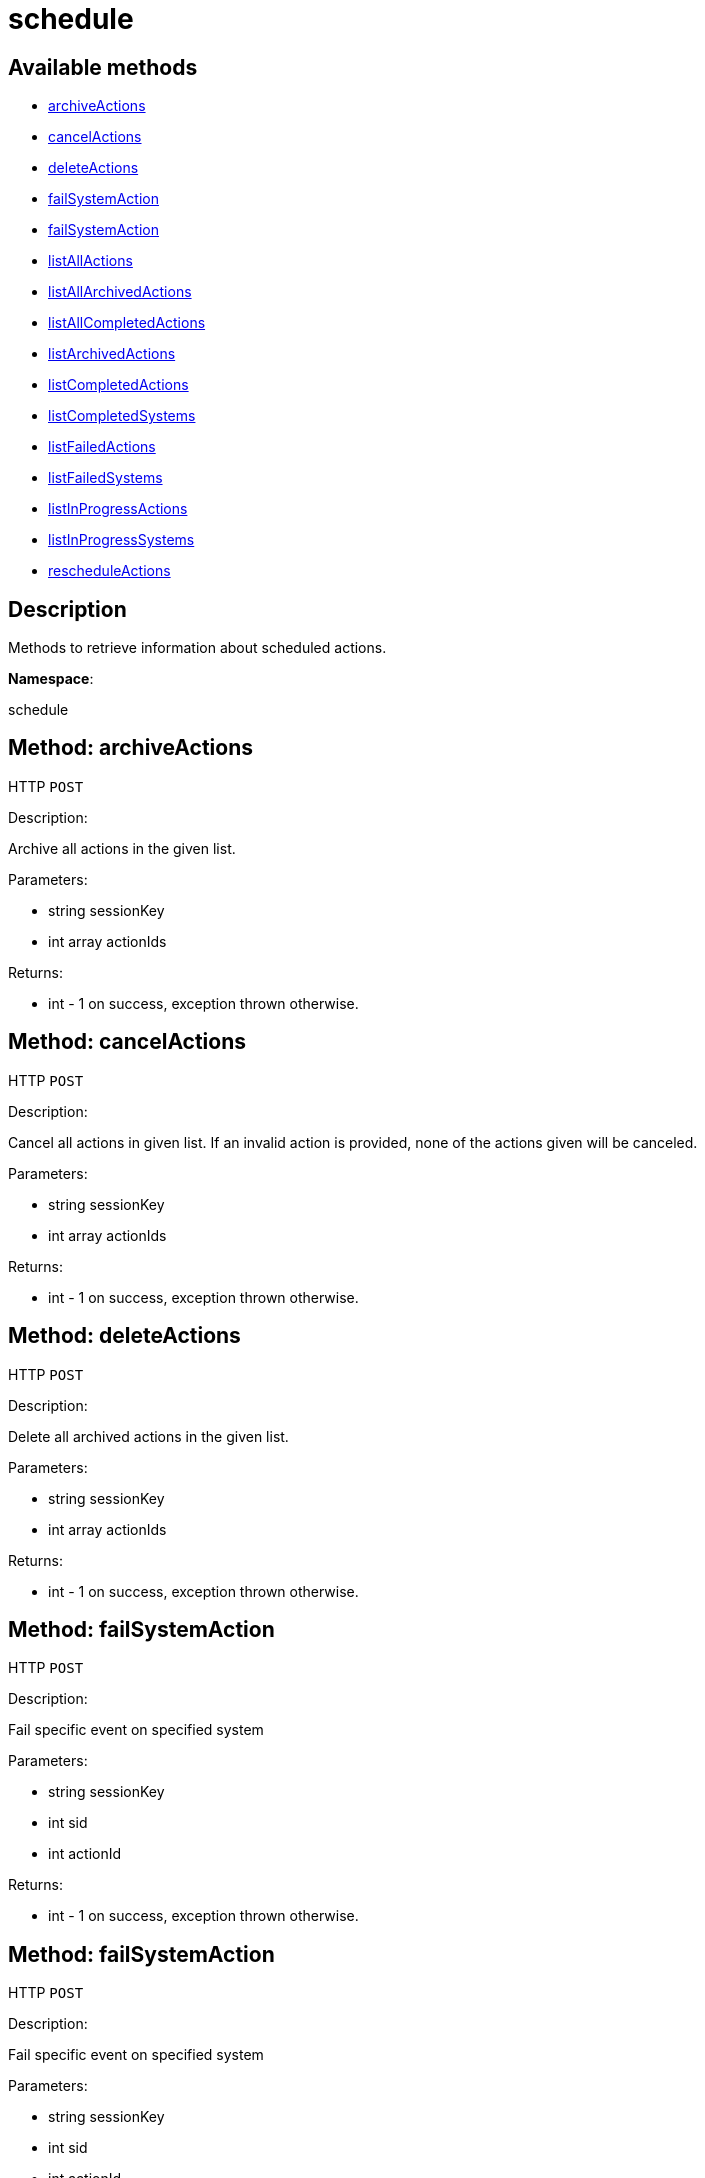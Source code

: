 [#apidoc-schedule]
= schedule


== Available methods

* <<apidoc-schedule-archiveActions-1237278408,archiveActions>>
* <<apidoc-schedule-cancelActions-782193817,cancelActions>>
* <<apidoc-schedule-deleteActions-404179929,deleteActions>>
* <<apidoc-schedule-failSystemAction-821380386,failSystemAction>>
* <<apidoc-schedule-failSystemAction-1525969940,failSystemAction>>
* <<apidoc-schedule-listAllActions-1139386530,listAllActions>>
* <<apidoc-schedule-listAllArchivedActions-1565583350,listAllArchivedActions>>
* <<apidoc-schedule-listAllCompletedActions-1222836602,listAllCompletedActions>>
* <<apidoc-schedule-listArchivedActions-2060388274,listArchivedActions>>
* <<apidoc-schedule-listCompletedActions-394663898,listCompletedActions>>
* <<apidoc-schedule-listCompletedSystems-1425779301,listCompletedSystems>>
* <<apidoc-schedule-listFailedActions-1961696565,listFailedActions>>
* <<apidoc-schedule-listFailedSystems-270945456,listFailedSystems>>
* <<apidoc-schedule-listInProgressActions-222334045,listInProgressActions>>
* <<apidoc-schedule-listInProgressSystems-1251179843,listInProgressSystems>>
* <<apidoc-schedule-rescheduleActions-428307539,rescheduleActions>>

== Description

Methods to retrieve information about scheduled actions.

*Namespace*:

schedule


[#apidoc-schedule-archiveActions-1237278408]
== Method: archiveActions

HTTP `POST`

Description:

Archive all actions in the given list.




Parameters:

* [.string]#string#  sessionKey
 
* [.array]#int array#  actionIds
 

Returns:

* [.int]#int#  - 1 on success, exception thrown otherwise.
 



[#apidoc-schedule-cancelActions-782193817]
== Method: cancelActions

HTTP `POST`

Description:

Cancel all actions in given list. If an invalid action is provided,
 none of the actions given will be canceled.




Parameters:

* [.string]#string#  sessionKey
 
* [.array]#int array#  actionIds
 

Returns:

* [.int]#int#  - 1 on success, exception thrown otherwise.
 



[#apidoc-schedule-deleteActions-404179929]
== Method: deleteActions

HTTP `POST`

Description:

Delete all archived actions in the given list.




Parameters:

* [.string]#string#  sessionKey
 
* [.array]#int array#  actionIds
 

Returns:

* [.int]#int#  - 1 on success, exception thrown otherwise.
 



[#apidoc-schedule-failSystemAction-821380386]
== Method: failSystemAction

HTTP `POST`

Description:

Fail specific event on specified system




Parameters:

* [.string]#string#  sessionKey
 
* [.int]#int#  sid
 
* [.int]#int#  actionId
 

Returns:

* [.int]#int#  - 1 on success, exception thrown otherwise.
 



[#apidoc-schedule-failSystemAction-1525969940]
== Method: failSystemAction

HTTP `POST`

Description:

Fail specific event on specified system




Parameters:

* [.string]#string#  sessionKey
 
* [.int]#int#  sid
 
* [.int]#int#  actionId
 
* [.string]#string#  message
 

Returns:

* [.int]#int#  - 1 on success, exception thrown otherwise.
 



[#apidoc-schedule-listAllActions-1139386530]
== Method: listAllActions

HTTP `GET`

Description:

Returns a list of all actions.  This includes completed, in progress,
 failed and archived actions.




Parameters:

* [.string]#string#  sessionKey
 

Returns:

* [.array]#array# :
   * [.struct]#struct#  action
** [.int]#int#  "id" - action ID
** [.string]#string#  "name" - action name
** [.string]#string#  "type" - action type
** [.string]#string#  "scheduler" - the user that scheduled the action (optional)
** [.dateTime.iso8601]#dateTime.iso8601#  "earliest" - the earliest date and time the action
   will be performed
** [.int]#int#  "prerequisite" - ID of the prerequisite action (optional)
** [.int]#int#  "completedSystems" - number of systems that completed the action
** [.int]#int#  "failedSystems" - number of systems that failed the action
** [.int]#int#  "inProgressSystems" - number of systems that are in progress
 
 



[#apidoc-schedule-listAllArchivedActions-1565583350]
== Method: listAllArchivedActions

HTTP `GET`

Description:

Returns a list of actions that have been archived.




Parameters:

* [.string]#string#  sessionKey
 

Returns:

* [.array]#array# :
   * [.struct]#struct#  action
** [.int]#int#  "id" - action ID
** [.string]#string#  "name" - action name
** [.string]#string#  "type" - action type
** [.string]#string#  "scheduler" - the user that scheduled the action (optional)
** [.dateTime.iso8601]#dateTime.iso8601#  "earliest" - the earliest date and time the action
   will be performed
** [.int]#int#  "prerequisite" - ID of the prerequisite action (optional)
** [.int]#int#  "completedSystems" - number of systems that completed the action
** [.int]#int#  "failedSystems" - number of systems that failed the action
** [.int]#int#  "inProgressSystems" - number of systems that are in progress
 
 



[#apidoc-schedule-listAllCompletedActions-1222836602]
== Method: listAllCompletedActions

HTTP `GET`

Description:

Returns a list of actions that have been completed.




Parameters:

* [.string]#string#  sessionKey
 

Returns:

* [.array]#array# :
   * [.struct]#struct#  action
** [.int]#int#  "id" - action ID
** [.string]#string#  "name" - action name
** [.string]#string#  "type" - action type
** [.string]#string#  "scheduler" - the user that scheduled the action (optional)
** [.dateTime.iso8601]#dateTime.iso8601#  "earliest" - the earliest date and time the action
   will be performed
** [.int]#int#  "prerequisite" - ID of the prerequisite action (optional)
** [.int]#int#  "completedSystems" - number of systems that completed the action
** [.int]#int#  "failedSystems" - number of systems that failed the action
** [.int]#int#  "inProgressSystems" - number of systems that are in progress
 
 



[#apidoc-schedule-listArchivedActions-2060388274]
== Method: listArchivedActions

HTTP `GET`

Description:

Returns a list of actions that have been archived.




Parameters:

* [.string]#string#  sessionKey
 

Returns:

* [.array]#array# :
   * [.struct]#struct#  action
** [.int]#int#  "id" - action ID
** [.string]#string#  "name" - action name
** [.string]#string#  "type" - action type
** [.string]#string#  "scheduler" - the user that scheduled the action (optional)
** [.dateTime.iso8601]#dateTime.iso8601#  "earliest" - the earliest date and time the action
   will be performed
** [.int]#int#  "prerequisite" - ID of the prerequisite action (optional)
** [.int]#int#  "completedSystems" - number of systems that completed the action
** [.int]#int#  "failedSystems" - number of systems that failed the action
** [.int]#int#  "inProgressSystems" - number of systems that are in progress
 
 



[#apidoc-schedule-listCompletedActions-394663898]
== Method: listCompletedActions

HTTP `GET`

Description:

Returns a list of actions that have completed successfully.




Parameters:

* [.string]#string#  sessionKey
 

Returns:

* [.array]#array# :
   * [.struct]#struct#  action
** [.int]#int#  "id" - action ID
** [.string]#string#  "name" - action name
** [.string]#string#  "type" - action type
** [.string]#string#  "scheduler" - the user that scheduled the action (optional)
** [.dateTime.iso8601]#dateTime.iso8601#  "earliest" - the earliest date and time the action
   will be performed
** [.int]#int#  "prerequisite" - ID of the prerequisite action (optional)
** [.int]#int#  "completedSystems" - number of systems that completed the action
** [.int]#int#  "failedSystems" - number of systems that failed the action
** [.int]#int#  "inProgressSystems" - number of systems that are in progress
 
 



[#apidoc-schedule-listCompletedSystems-1425779301]
== Method: listCompletedSystems

HTTP `GET`

Description:

Returns a list of systems that have completed a specific action.




Parameters:

* [.string]#string#  sessionKey
 
* [.int]#int#  actionId
 

Returns:

* [.array]#array# :
   * [.struct]#struct#  system
** [.int]#int#  "server_id"
** [.string]#string#  "server_name" - server name
** [.string]#string#  "base_channel" - base channel used by the server
** [.dateTime.iso8601]#dateTime.iso8601#  "timestamp" - the time the action was completed
** [.string]#string#  "message" - optional message containing details
   on the execution of the action.  For example, if the action failed,
   this will contain the failure text.
 
 



[#apidoc-schedule-listFailedActions-1961696565]
== Method: listFailedActions

HTTP `GET`

Description:

Returns a list of actions that have failed.




Parameters:

* [.string]#string#  sessionKey
 

Returns:

* [.array]#array# :
   * [.struct]#struct#  action
** [.int]#int#  "id" - action ID
** [.string]#string#  "name" - action name
** [.string]#string#  "type" - action type
** [.string]#string#  "scheduler" - the user that scheduled the action (optional)
** [.dateTime.iso8601]#dateTime.iso8601#  "earliest" - the earliest date and time the action
   will be performed
** [.int]#int#  "prerequisite" - ID of the prerequisite action (optional)
** [.int]#int#  "completedSystems" - number of systems that completed the action
** [.int]#int#  "failedSystems" - number of systems that failed the action
** [.int]#int#  "inProgressSystems" - number of systems that are in progress
 
 



[#apidoc-schedule-listFailedSystems-270945456]
== Method: listFailedSystems

HTTP `GET`

Description:

Returns a list of systems that have failed a specific action.




Parameters:

* [.string]#string#  sessionKey
 
* [.int]#int#  actionId
 

Returns:

* [.array]#array# :
   * [.struct]#struct#  system
** [.int]#int#  "server_id"
** [.string]#string#  "server_name" - server name
** [.string]#string#  "base_channel" - base channel used by the server
** [.dateTime.iso8601]#dateTime.iso8601#  "timestamp" - the time the action was completed
** [.string]#string#  "message" - optional message containing details
   on the execution of the action.  For example, if the action failed,
   this will contain the failure text.
 
 



[#apidoc-schedule-listInProgressActions-222334045]
== Method: listInProgressActions

HTTP `GET`

Description:

Returns a list of actions that are in progress.




Parameters:

* [.string]#string#  sessionKey
 

Returns:

* [.array]#array# :
   * [.struct]#struct#  action
** [.int]#int#  "id" - action ID
** [.string]#string#  "name" - action name
** [.string]#string#  "type" - action type
** [.string]#string#  "scheduler" - the user that scheduled the action (optional)
** [.dateTime.iso8601]#dateTime.iso8601#  "earliest" - the earliest date and time the action
   will be performed
** [.int]#int#  "prerequisite" - ID of the prerequisite action (optional)
** [.int]#int#  "completedSystems" - number of systems that completed the action
** [.int]#int#  "failedSystems" - number of systems that failed the action
** [.int]#int#  "inProgressSystems" - number of systems that are in progress
 
 



[#apidoc-schedule-listInProgressSystems-1251179843]
== Method: listInProgressSystems

HTTP `GET`

Description:

Returns a list of systems that have a specific action in progress.




Parameters:

* [.string]#string#  sessionKey
 
* [.int]#int#  actionId
 

Returns:

* [.array]#array# :
   * [.struct]#struct#  system
** [.int]#int#  "server_id"
** [.string]#string#  "server_name" - server name
** [.string]#string#  "base_channel" - base channel used by the server
** [.dateTime.iso8601]#dateTime.iso8601#  "timestamp" - the time the action was completed
** [.string]#string#  "message" - optional message containing details
   on the execution of the action.  For example, if the action failed,
   this will contain the failure text.
 
 



[#apidoc-schedule-rescheduleActions-428307539]
== Method: rescheduleActions

HTTP `POST`

Description:

Reschedule all actions in the given list.




Parameters:

* [.string]#string#  sessionKey
 
* [.array]#int array#  actionIds
 
* [.boolean]#boolean#  onlyFailed - True to only reschedule failed actions, False to reschedule all
 

Returns:

* [.int]#int#  - 1 on success, exception thrown otherwise.
 


